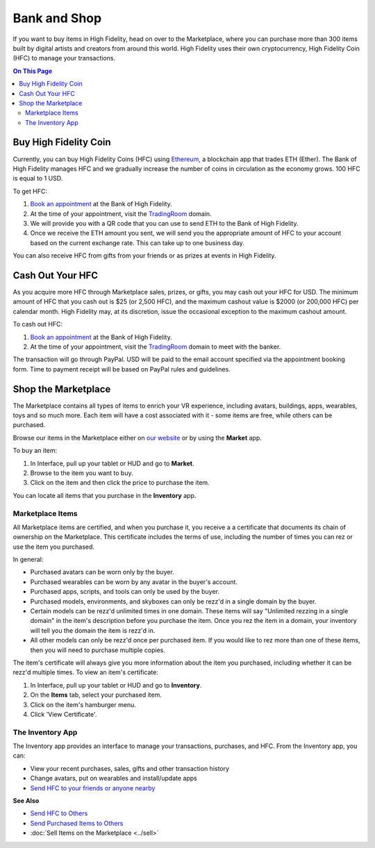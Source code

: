 ############################
Bank and Shop
############################

If you want to buy items in High Fidelity, head on over to the Marketplace, where you can purchase more than 300 items built by digital artists and creators from around this world. High Fidelity uses their own cryptocurrency, High Fidelity Coin (HFC) to manage your transactions. 

.. contents:: On This Page
    :depth: 2

-----------------------------
Buy High Fidelity Coin
-----------------------------

Currently, you can buy High Fidelity Coins (HFC) using `Ethereum <https://www.ethereum.org>`_, a blockchain app that trades ETH (Ether). The Bank of High Fidelity manages HFC and we gradually increase the number of coins in circulation as the economy grows. 100 HFC is equal to 1 USD.

To get HFC: 

1. `Book an appointment <https://meetings.hubspot.com/highfidelity/high-fidelity-bank-appointment>`_ at the Bank of High Fidelity.
2. At the time of your appointment, visit the `TradingRoom <https://hifi.place/TradingRoom>`_ domain.
3. We will provide you with a QR code that you can use to send ETH to the Bank of High Fidelity. 
4. Once we receive the ETH amount you sent, we will send you the appropriate amount of HFC to your account based on the current exchange rate. This can take up to one business day. 

You can also receive HFC from gifts from your friends or as prizes at events in High Fidelity.

-----------------------------
Cash Out Your HFC
-----------------------------

As you acquire more HFC through Marketplace sales, prizes, or gifts, you may cash out your HFC for USD. The minimum amount of HFC that you cash out is $25 (or 2,500 HFC), and the maximum cashout value is $2000 (or 200,000 HFC) per calendar month. High Fidelity may, at its discretion, issue the occasional exception to the maximum cashout amount.

To cash out HFC: 

1. `Book an appointment <https://meetings.hubspot.com/highfidelity/high-fidelity-bank-appointment>`_ at the Bank of High Fidelity.
2. At the time of your appointment, visit the `TradingRoom <https://hifi.place/TradingRoom>`_ domain to meet with the banker.

The transaction will go through PayPal. USD will be paid to the email account specified via the appointment booking form. Time to payment receipt will be based on PayPal rules and guidelines.

------------------------------
Shop the Marketplace
------------------------------

The Marketplace contains all types of items to enrich your VR experience, including avatars, buildings, apps, wearables, toys and so much more. Each item will have a cost associated with it - some items are free, while others can be purchased. 

Browse our items in the Marketplace either on `our website <https://highfidelity.com/marketplace>`_ or by using the **Market** app. 

To buy an item:
 
1. In Interface, pull up your tablet or HUD and go to **Market**.
2. Browse to the item you want to buy.
3. Click on the item and then click the price to purchase the item.

.. image:: _images/buy-item.png

You can locate all items that you purchase in the **Inventory** app. 

^^^^^^^^^^^^^^^^^^^^^^^^^^^^^
Marketplace Items
^^^^^^^^^^^^^^^^^^^^^^^^^^^^^

All Marketplace items are certified, and when you purchase it, you receive a a certificate that documents its chain of ownership on the Marketplace. This certificate includes the terms of use, including the number of times you can rez or use the item you purchased. 

In general: 

* Purchased avatars can be worn only by the buyer.
* Purchased wearables can be worn by any avatar in the buyer's account.
* Purchased apps, scripts, and tools can only be used by the buyer. 
* Purchased models, environments, and skyboxes can only be rezz'd in a single domain by the buyer.
* Certain models can be rezz'd unlimited times in one domain. These items will say "Unlimited rezzing in a single domain" in the item's description before you purchase the item. Once you rez the item in a domain, your inventory will tell you the domain the item is rezz'd in. 
* All other models can only be rezz'd once per purchased item. If you would like to rez more than one of these items, then you will need to purchase multiple copies.

The item's certificate will always give you more information about the item you purchased, including whether it can be rezz'd multiple times. To view an item's certificate:

1. In Interface, pull up your tablet or HUD and go to **Inventory**.
2. On the **Items** tab, select your purchased item.
3. Click on the item's hamburger menu. 
4. Click 'View Certificate'. 

^^^^^^^^^^^^^^^^^^^^^^^^^^^^^
The Inventory App
^^^^^^^^^^^^^^^^^^^^^^^^^^^^^

The Inventory app provides an interface to manage your transactions, purchases, and HFC. From the Inventory app, you can: 

* View your recent purchases, sales, gifts and other transaction history
* Change avatars, put on wearables and install/update apps
* `Send HFC to your friends or anyone nearby <socialize.html#send-hfc-to-others>`_

.. image:: _images/inventory-app.png

**See Also**

+ `Send HFC to Others <socialize.html#send-hfc-to-others>`_
+ `Send Purchased Items to Others <socialize.html#send-purchased-items-to-others>`_
+ :doc:`Sell Items on the Marketplace <../sell>`